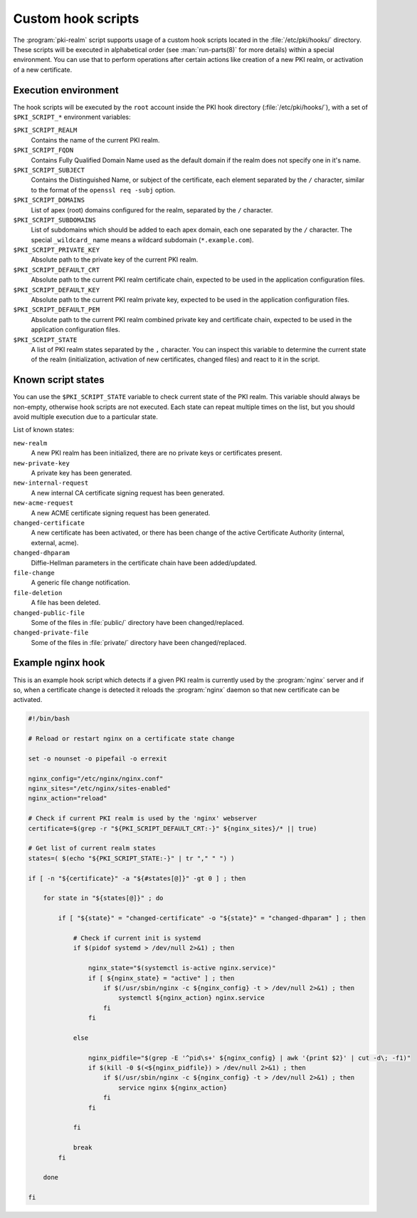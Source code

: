 .. _custom_hooks:

Custom hook scripts
===================

The :program:`pki-realm` script supports usage of a custom hook scripts located in
the :file:`/etc/pki/hooks/` directory. These scripts will be executed in alphabetical
order (see :man:`run-parts(8)` for more details) within a special environment. You
can use that to perform operations after certain actions like creation of a new
PKI realm, or activation of a new certificate.

Execution environment
---------------------

The hook scripts will be executed by the ``root`` account inside the PKI hook
directory (:file:`/etc/pki/hooks/`), with a set of ``$PKI_SCRIPT_*`` environment
variables:

``$PKI_SCRIPT_REALM``
  Contains the name of the current PKI realm.

``$PKI_SCRIPT_FQDN``
  Contains Fully Qualified Domain Name used as the default domain if the realm
  does not specify one in it's name.

``$PKI_SCRIPT_SUBJECT``
  Contains the Distinguished Name, or subject of the certificate, each element
  separated by the ``/`` character, similar to the format of the ``openssl req
  -subj`` option.

``$PKI_SCRIPT_DOMAINS``
  List of apex (root) domains configured for the realm, separated by the ``/``
  character.

``$PKI_SCRIPT_SUBDOMAINS``
  List of subdomains which should be added to each apex domain, each one
  separated by the ``/`` character. The special ``_wildcard_`` name means
  a wildcard subdomain (``*.example.com``).

``$PKI_SCRIPT_PRIVATE_KEY``
  Absolute path to the private key of the current PKI realm.

``$PKI_SCRIPT_DEFAULT_CRT``
  Absolute path to the current PKI realm certificate chain, expected to be used
  in the application configuration files.

``$PKI_SCRIPT_DEFAULT_KEY``
  Absolute path to the current PKI realm private key, expected to be used in
  the application configuration files.

``$PKI_SCRIPT_DEFAULT_PEM``
  Absolute path to the current PKI realm combined private key and certificate
  chain, expected to be used in the application configuration files.

``$PKI_SCRIPT_STATE``
  A list of PKI realm states separated by the ``,`` character. You can inspect
  this variable to determine the current state of the realm (initialization,
  activation of new certificates, changed files) and react to it in the script.

Known script states
-------------------

You can use the ``$PKI_SCRIPT_STATE`` variable to check current state of the
PKI realm. This variable should always be non-empty, otherwise hook scripts are
not executed. Each state can repeat multiple times on the list, but you should
avoid multiple execution due to a particular state.

List of known states:

``new-realm``
  A new PKI realm has been initialized, there are no private keys or
  certificates present.

``new-private-key``
  A private key has been generated.

``new-internal-request``
  A new internal CA certificate signing request has been generated.

``new-acme-request``
  A new ACME certificate signing request has been generated.

``changed-certificate``
  A new certificate has been activated, or there has been change of the active
  Certificate Authority (internal, external, acme).

``changed-dhparam``
  Diffie-Hellman parameters in the certificate chain have been added/updated.

``file-change``
  A generic file change notification.

``file-deletion``
  A file has been deleted.

``changed-public-file``
  Some of the files in :file:`public/` directory have been changed/replaced.

``changed-private-file``
  Some of the files in :file:`private/` directory have been changed/replaced.

Example nginx hook
------------------

This is an example hook script which detects if a given PKI realm is currently
used by the :program:`nginx` server and if so, when a certificate change is detected
it reloads the :program:`nginx` daemon so that new certificate can be activated.

.. code-block:: bash

   #!/bin/bash

   # Reload or restart nginx on a certificate state change

   set -o nounset -o pipefail -o errexit

   nginx_config="/etc/nginx/nginx.conf"
   nginx_sites="/etc/nginx/sites-enabled"
   nginx_action="reload"

   # Check if current PKI realm is used by the 'nginx' webserver
   certificate=$(grep -r "${PKI_SCRIPT_DEFAULT_CRT:-}" ${nginx_sites}/* || true)

   # Get list of current realm states
   states=( $(echo "${PKI_SCRIPT_STATE:-}" | tr "," " ") )

   if [ -n "${certificate}" -a "${#states[@]}" -gt 0 ] ; then

       for state in "${states[@]}" ; do

           if [ "${state}" = "changed-certificate" -o "${state}" = "changed-dhparam" ] ; then

               # Check if current init is systemd
               if $(pidof systemd > /dev/null 2>&1) ; then

                   nginx_state="$(systemctl is-active nginx.service)"
                   if [ ${nginx_state} = "active" ] ; then
                       if $(/usr/sbin/nginx -c ${nginx_config} -t > /dev/null 2>&1) ; then
                           systemctl ${nginx_action} nginx.service
                       fi
                   fi

               else

                   nginx_pidfile="$(grep -E '^pid\s+' ${nginx_config} | awk '{print $2}' | cut -d\; -f1)"
                   if $(kill -0 $(<${nginx_pidfile}) > /dev/null 2>&1) ; then
                       if $(/usr/sbin/nginx -c ${nginx_config} -t > /dev/null 2>&1) ; then
                           service nginx ${nginx_action}
                       fi
                   fi

               fi

               break
           fi

       done

   fi
